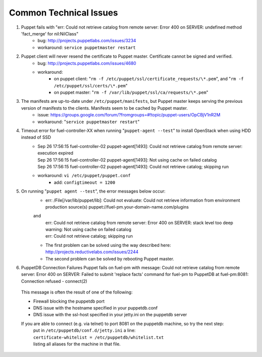 
.. _common-technical-issues:

Common Technical Issues
-----------------------

#. Puppet fails with "err: Could not retrieve catalog from remote server: Error 400 on SERVER: undefined method 'fact_merge' for nil:NilClass"
    * bug: http://projects.puppetlabs.com/issues/3234
    * workaround: ``service puppetmaster restart``
#. Puppet client will never resend the certificate to Puppet master. Certificate cannot be signed and verified.
    * bug: http://projects.puppetlabs.com/issues/4680
    * workaround:
        * on puppet client: "``rm -f /etc/puppet/ssl/certificate_requests/\*.pem``", and "``rm -f /etc/puppet/ssl/certs/\*.pem``"
        * on puppet master: "``rm -f /var/lib/puppet/ssl/ca/requests/\*.pem``"

#. The manifests are up-to-date under ``/etc/puppet/manifests``, but Puppet master keeps serving the previous version of manifests to the clients. Manifests seem to be cached by Puppet master.
    * issue: https://groups.google.com/forum/?fromgroups=#!topic/puppet-users/OpCBjV1nR2M
    * workaround: "``service puppetmaster restart``"
#. Timeout error for fuel-controller-XX when running "``puppet-agent --test``" to install OpenStack when using HDD instead of SSD
    * | Sep 26 17:56:15 fuel-controller-02 puppet-agent[1493]: Could not retrieve catalog from remote server: execution expired
      | Sep 26 17:56:15 fuel-controller-02 puppet-agent[1493]: Not using cache on failed catalog
      | Sep 26 17:56:15 fuel-controller-02 puppet-agent[1493]: Could not retrieve catalog; skipping run

    * workaround: ``vi /etc/puppet/puppet.conf``
        * add: ``configtimeout = 1200``
#. On running "``puppet agent --test``", the error messages below occur:
    * | err: /File[/var/lib/puppet/lib]: Could not evaluate: Could not retrieve information from environment production source(s) puppet://fuel-pm.your-domain-name.com/plugins

    and
      | err: Could not retrieve catalog from remote server: Error 400 on SERVER: stack level too deep
      | warning: Not using cache on failed catalog
      | err: Could not retrieve catalog; skipping run

    * The first problem can be solved using the way described here: http://projects.reductivelabs.com/issues/2244
    * The second problem can be solved by rebooting Puppet master.

#. PuppetDB Connection Failures
   Puppet fails on fuel-pm with message:
   Could not retrieve catalog from remote server: Error 400 on SERVER: Failed to submit 'replace facts' command for fuel-pm to PuppetDB at fuel-pm:8081: Connection refused - connect(2)

  This message is often the result of one of the following:

  * Firewall blocking the puppetdb port
  * DNS issue with the hostname specified in your puppetdb.conf
  * DNS issue with the ssl-host specified in your jetty.ini on the puppetdb server

  If you are able to connect (e.g. via telnet) to port 8081 on the puppetdb machine, so try the next step:
   | put in ``/etc/puppetdb/conf.d/jetty.ini`` a line:
   | ``certificate-whitelist = /etc/puppetdb/whitelist.txt``
   | listing all aliases for the machine in that file.
